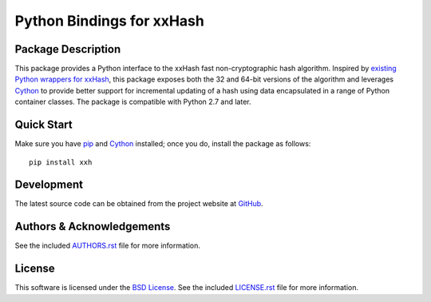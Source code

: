 .. -*- rst -*-

Python Bindings for xxHash
==========================

Package Description
-------------------
This package provides a Python interface to the xxHash fast non-cryptographic
hash algorithm. Inspired by `existing Python wrappers for xxHash
<https://github.com/ewencp/pyhashxx/>`_, this package exposes both the 32 and
64-bit versions of the algorithm and leverages `Cython <https://cython.org>`_ to
provide better support for incremental updating of a hash using data
encapsulated in a range of Python container classes. The package is compatible
with Python 2.7 and later.

.. image:: https://img.shields.io/pypi/v/xxh.svg
    :target: https://pypi.python.org/pypi/xxh
    :alt: Latest Version
.. image:: https://img.shields.io/pypi/dm/xxh.svg
    :target: https://pypi.python.org/pypi/xxh
    :alt: Downloads

Quick Start
-----------
Make sure you have `pip <http://pip.pypa.io>`_ and `Cython 
<https://cython.org>`_ installed; once you do, install
the package as follows: ::

  pip install xxh

Development
-----------
The latest source code can be obtained from the project website at
`GitHub <https://github.com/lebedov/xxh>`_.

Authors & Acknowledgements
--------------------------
See the included `AUTHORS.rst
<https://github.com/lebedov/xxh/blob/master/AUTHORS.rst>`_ file for 
more information.

License
-------
This software is licensed under the `BSD License
<http://www.opensource.org/licenses/bsd-license>`_.
See the included `LICENSE.rst
<https://github.com/lebedov/xxh/blob/master/LICENSE.rst>`_ file for
more information.
